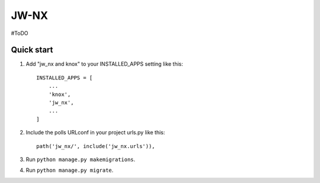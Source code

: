 =====
JW-NX
=====

#ToDO

Quick start
-----------

1. Add "jw_nx and knox" to your INSTALLED_APPS setting like this::

    INSTALLED_APPS = [
        ...
        'knox',
        'jw_nx',
        ...
    ]

2. Include the polls URLconf in your project urls.py like this::

    path('jw_nx/', include('jw_nx.urls')),

3. Run ``python manage.py makemigrations``.
4. Run ``python manage.py migrate``.